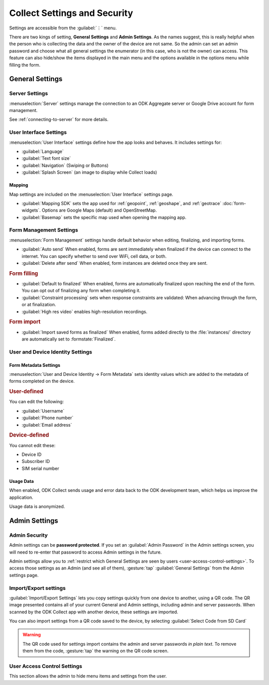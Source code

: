 Collect Settings and Security
================================

Settings are accessible from the :guilabel:`⋮` menu.

There are two kings of setting, **General Settings** and **Admin Settings**. As the names suggest, this is really helpful when the person who is collecting the data and the owner of the device are not same. So the admin can set an admin password and choose what all general settings the enumerator (in this case, who is not the owner) can access. This feature can also hide/show the items displayed in the main menu and the options available in the options menu while filling the form. 

.. _general-settings:

General Settings
-----------------

.. _server-settings:

Server Settings
~~~~~~~~~~~~~~~~~

:menuselection:`Server` settings manage the connection to an ODK Aggregate server or Google Drive account for form management.

See :ref:`connecting-to-server` for more details.

.. _interface-settings:

User Interface Settings
~~~~~~~~~~~~~~~~~~~~~~~~

:menuselection:`User Interface` settings define how the app looks and behaves. It includes settings for:

- :guilabel:`Language`
- :guilabel:`Text font size`
- :guilabel:`Navigation` (Swiping or Buttons)
- :guilabel:`Splash Screen` (an image to display while Collect loads)

.. _mapping-settings:

Mapping
"""""""""

Map settings are included on the :menuselection:`User Interface` settings page.

- :guilabel:`Mapping SDK` sets the app used for :ref:`geopoint`, :ref:`geoshape`, and :ref:`geotrace` :doc:`form-widgets`. Options are Google Maps (default) and OpenStreetMap.
- :guilabel:`Basemap` sets the specific map used when opening the mapping app. 

.. _form-management-settings:

Form Management Settings
~~~~~~~~~~~~~~~~~~~~~~~~~~

:menuselection:`Form Management` settings handle default behavior when editing, finalizing, and importing forms.

- :guilabel:`Auto send` When enabled, forms are sent immediately when finalized if the device can connect to the internet. You can specify whether to send over WiFi, cell data, or both.
- :guilabel:`Delete after send` When enabled, form instances are deleted once they are sent.

.. rubric:: Form filling

- :guilabel:`Default to finalized` When enabled, forms are automatically finalized upon reaching the end of the form. You can opt out of finalizing any form when completing it.
- :guilabel:`Constraint processing` sets when response constraints are validated: When advancing through the form, or at finalization.
- :guilabel:`High res video` enables high-resolution recordings.

.. rubric:: Form import

- :guilabel:`Import saved forms as finalized` When enabled, forms added directly to the :file:`instances/` directory are automatically set to :formstate:`Finalized`.

.. _id-settings:

User and Device Identity Settings
~~~~~~~~~~~~~~~~~~~~~~~~~~~~~~~~~~~~~

.. _form-metadata-settings:

Form Metadata Settings
""""""""""""""""""""""""

:menuselection:`User and Device Identity -> Form Metadata` sets identity values which are added to the metadata of forms completed on the device.

.. rubric:: User-defined

You can edit the following:

- :guilabel:`Username`
- :guilabel:`Phone number`
- :guilabel:`Email address`

.. rubric:: Device-defined

You cannot edit these:

- Device ID
- Subscriber ID
- SIM serial number

.. _usage-data-setting:

Usage Data
"""""""""""""

When enabled, ODK Collect sends usage and error data back to the ODK development team, which helps us improve the application.

Usage data is anonymized.

.. _admin-settings:

Admin Settings
-----------------

.. _admin-security:

Admin Security
~~~~~~~~~~~~~~~~

Admin settings can be **password protected**. If you set an :guilabel:`Admin Password` in the Admin settings screen, you will need to re-enter that password to access Admin settings in the future.

Admin settings allow you to :ref:`restrict which General Settings are seen by users <user-access-control-settings>`. To access those settings as an Admin (and see all of them), :gesture:`tap` :guilabel:`General Settings` from the Admin settings page.

.. _import-export-settings:

Import/Export settings
~~~~~~~~~~~~~~~~~~~~~~~~~~

:guilabel:`Import/Export Settings` lets you copy settings quickly from one device to another, using a QR code. The QR image presented contains all of your current General and Admin settings, including admin and server passwords. When scanned by the ODK Collect app with another device, these settings are imported.

You can also import settings from a QR code saved to the device, by selecting :guilabel:`Select Code from SD Card`

.. warning:: 

  The QR code used for settings import contains the admin and server passwords *in plain text*. To remove them from the code, :gesture:`tap` the warning on the QR code screen.

.. _user-access-control-settings:

User Access Control Settings
~~~~~~~~~~~~~~~~~~~~~~~~~~~~~~

This section allows the admin to hide menu items and settings from the user.
